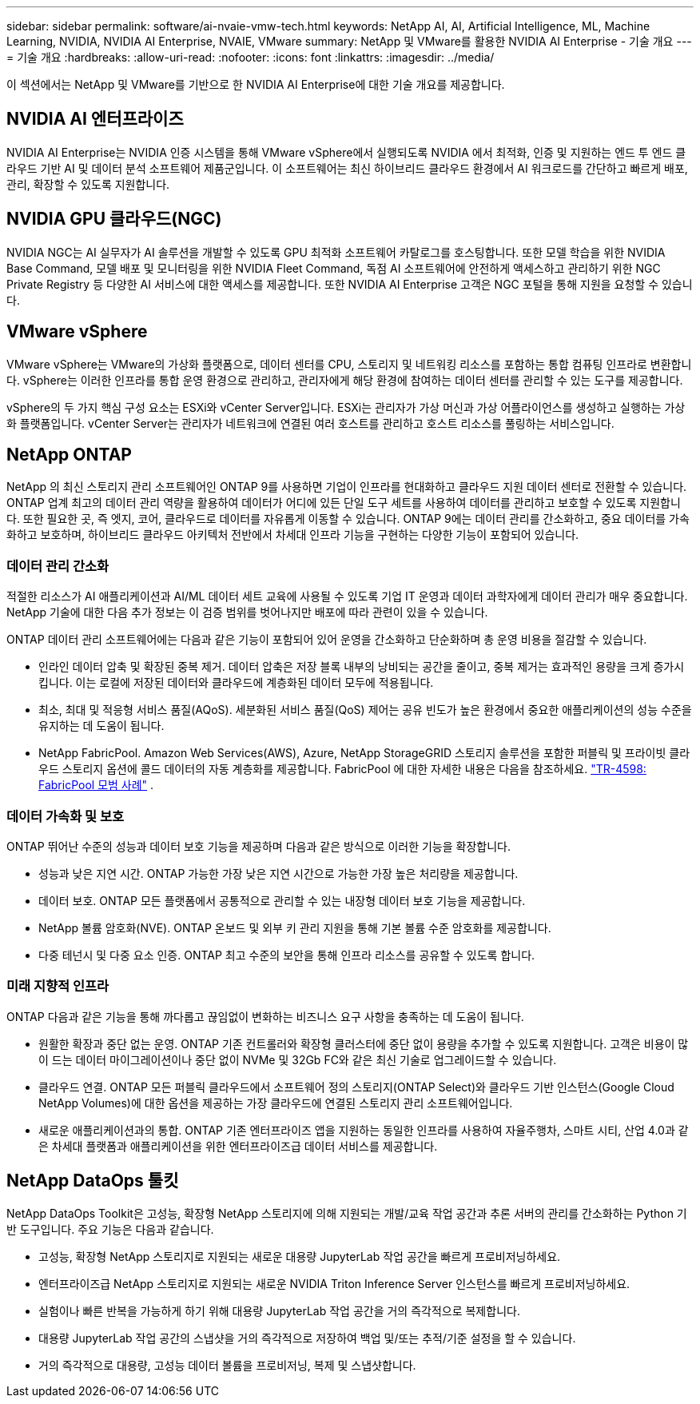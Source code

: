 ---
sidebar: sidebar 
permalink: software/ai-nvaie-vmw-tech.html 
keywords: NetApp AI, AI, Artificial Intelligence, ML, Machine Learning, NVIDIA, NVIDIA AI Enterprise, NVAIE, VMware 
summary: NetApp 및 VMware를 활용한 NVIDIA AI Enterprise - 기술 개요 
---
= 기술 개요
:hardbreaks:
:allow-uri-read: 
:nofooter: 
:icons: font
:linkattrs: 
:imagesdir: ../media/


[role="lead"]
이 섹션에서는 NetApp 및 VMware를 기반으로 한 NVIDIA AI Enterprise에 대한 기술 개요를 제공합니다.



== NVIDIA AI 엔터프라이즈

NVIDIA AI Enterprise는 NVIDIA 인증 시스템을 통해 VMware vSphere에서 실행되도록 NVIDIA 에서 최적화, 인증 및 지원하는 엔드 투 엔드 클라우드 기반 AI 및 데이터 분석 소프트웨어 제품군입니다.  이 소프트웨어는 최신 하이브리드 클라우드 환경에서 AI 워크로드를 간단하고 빠르게 배포, 관리, 확장할 수 있도록 지원합니다.



== NVIDIA GPU 클라우드(NGC)

NVIDIA NGC는 AI 실무자가 AI 솔루션을 개발할 수 있도록 GPU 최적화 소프트웨어 카탈로그를 호스팅합니다.  또한 모델 학습을 위한 NVIDIA Base Command, 모델 배포 및 모니터링을 위한 NVIDIA Fleet Command, 독점 AI 소프트웨어에 안전하게 액세스하고 관리하기 위한 NGC Private Registry 등 다양한 AI 서비스에 대한 액세스를 제공합니다.  또한 NVIDIA AI Enterprise 고객은 NGC 포털을 통해 지원을 요청할 수 있습니다.



== VMware vSphere

VMware vSphere는 VMware의 가상화 플랫폼으로, 데이터 센터를 CPU, 스토리지 및 네트워킹 리소스를 포함하는 통합 컴퓨팅 인프라로 변환합니다. vSphere는 이러한 인프라를 통합 운영 환경으로 관리하고, 관리자에게 해당 환경에 참여하는 데이터 센터를 관리할 수 있는 도구를 제공합니다.

vSphere의 두 가지 핵심 구성 요소는 ESXi와 vCenter Server입니다.  ESXi는 관리자가 가상 머신과 가상 어플라이언스를 생성하고 실행하는 가상화 플랫폼입니다. vCenter Server는 관리자가 네트워크에 연결된 여러 호스트를 관리하고 호스트 리소스를 풀링하는 서비스입니다.



== NetApp ONTAP

NetApp 의 최신 스토리지 관리 소프트웨어인 ONTAP 9를 사용하면 기업이 인프라를 현대화하고 클라우드 지원 데이터 센터로 전환할 수 있습니다.  ONTAP 업계 최고의 데이터 관리 역량을 활용하여 데이터가 어디에 있든 단일 도구 세트를 사용하여 데이터를 관리하고 보호할 수 있도록 지원합니다.  또한 필요한 곳, 즉 엣지, 코어, 클라우드로 데이터를 자유롭게 이동할 수 있습니다.  ONTAP 9에는 데이터 관리를 간소화하고, 중요 데이터를 가속화하고 보호하며, 하이브리드 클라우드 아키텍처 전반에서 차세대 인프라 기능을 구현하는 다양한 기능이 포함되어 있습니다.



=== 데이터 관리 간소화

적절한 리소스가 AI 애플리케이션과 AI/ML 데이터 세트 교육에 사용될 수 있도록 기업 IT 운영과 데이터 과학자에게 데이터 관리가 매우 중요합니다.  NetApp 기술에 대한 다음 추가 정보는 이 검증 범위를 벗어나지만 배포에 따라 관련이 있을 수 있습니다.

ONTAP 데이터 관리 소프트웨어에는 다음과 같은 기능이 포함되어 있어 운영을 간소화하고 단순화하며 총 운영 비용을 절감할 수 있습니다.

* 인라인 데이터 압축 및 확장된 중복 제거.  데이터 압축은 저장 블록 내부의 낭비되는 공간을 줄이고, 중복 제거는 효과적인 용량을 크게 증가시킵니다.  이는 로컬에 저장된 데이터와 클라우드에 계층화된 데이터 모두에 적용됩니다.
* 최소, 최대 및 적응형 서비스 품질(AQoS).  세분화된 서비스 품질(QoS) 제어는 공유 빈도가 높은 환경에서 중요한 애플리케이션의 성능 수준을 유지하는 데 도움이 됩니다.
* NetApp FabricPool.  Amazon Web Services(AWS), Azure, NetApp StorageGRID 스토리지 솔루션을 포함한 퍼블릭 및 프라이빗 클라우드 스토리지 옵션에 콜드 데이터의 자동 계층화를 제공합니다.  FabricPool 에 대한 자세한 내용은 다음을 참조하세요. https://www.netapp.com/pdf.html?item=/media/17239-tr4598pdf.pdf["TR-4598: FabricPool 모범 사례"^] .




=== 데이터 가속화 및 보호

ONTAP 뛰어난 수준의 성능과 데이터 보호 기능을 제공하며 다음과 같은 방식으로 이러한 기능을 확장합니다.

* 성능과 낮은 지연 시간.  ONTAP 가능한 가장 낮은 지연 시간으로 가능한 가장 높은 처리량을 제공합니다.
* 데이터 보호.  ONTAP 모든 플랫폼에서 공통적으로 관리할 수 있는 내장형 데이터 보호 기능을 제공합니다.
* NetApp 볼륨 암호화(NVE).  ONTAP 온보드 및 외부 키 관리 지원을 통해 기본 볼륨 수준 암호화를 제공합니다.
* 다중 테넌시 및 다중 요소 인증.  ONTAP 최고 수준의 보안을 통해 인프라 리소스를 공유할 수 있도록 합니다.




=== 미래 지향적 인프라

ONTAP 다음과 같은 기능을 통해 까다롭고 끊임없이 변화하는 비즈니스 요구 사항을 충족하는 데 도움이 됩니다.

* 원활한 확장과 중단 없는 운영.  ONTAP 기존 컨트롤러와 확장형 클러스터에 중단 없이 용량을 추가할 수 있도록 지원합니다.  고객은 비용이 많이 드는 데이터 마이그레이션이나 중단 없이 NVMe 및 32Gb FC와 같은 최신 기술로 업그레이드할 수 있습니다.
* 클라우드 연결.  ONTAP 모든 퍼블릭 클라우드에서 소프트웨어 정의 스토리지(ONTAP Select)와 클라우드 기반 인스턴스(Google Cloud NetApp Volumes)에 대한 옵션을 제공하는 가장 클라우드에 연결된 스토리지 관리 소프트웨어입니다.
* 새로운 애플리케이션과의 통합.  ONTAP 기존 엔터프라이즈 앱을 지원하는 동일한 인프라를 사용하여 자율주행차, 스마트 시티, 산업 4.0과 같은 차세대 플랫폼과 애플리케이션을 위한 엔터프라이즈급 데이터 서비스를 제공합니다.




== NetApp DataOps 툴킷

NetApp DataOps Toolkit은 고성능, 확장형 NetApp 스토리지에 의해 지원되는 개발/교육 작업 공간과 추론 서버의 관리를 간소화하는 Python 기반 도구입니다.  주요 기능은 다음과 같습니다.

* 고성능, 확장형 NetApp 스토리지로 지원되는 새로운 대용량 JupyterLab 작업 공간을 빠르게 프로비저닝하세요.
* 엔터프라이즈급 NetApp 스토리지로 지원되는 새로운 NVIDIA Triton Inference Server 인스턴스를 빠르게 프로비저닝하세요.
* 실험이나 빠른 반복을 가능하게 하기 위해 대용량 JupyterLab 작업 공간을 거의 즉각적으로 복제합니다.
* 대용량 JupyterLab 작업 공간의 스냅샷을 거의 즉각적으로 저장하여 백업 및/또는 추적/기준 설정을 할 수 있습니다.
* 거의 즉각적으로 대용량, 고성능 데이터 볼륨을 프로비저닝, 복제 및 스냅샷합니다.

